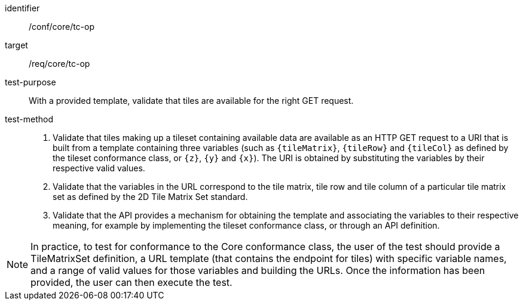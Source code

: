 [[ats_core_tc-op]]
////
[width="90%",cols="2,6a"]
|===
^|*Abstract Test {counter:ats-id}* |*/conf/core/tc-op*
^|Test Purpose |With a provided template, validate that  tiles are available for the right GET request.
^|Requirement |/req/core/tc-op
^|Test Method |1. Validate that tiles making up a tileset containing available data are available as an HTTP GET request to a URI that is built from a template
containing three variables (such as `{tileMatrix}`, `{tileRow}` and `{tileCol}` as defined by the tileset conformance class, or `{z}`, `{y}` and `{x}`).
The URI is obtained by substituting the variables by their respective valid values.

2. Validate that the variables in the URL correspond to the tile matrix, tile row and tile column of a particular tile matrix set as defined by the 2D Tile Matrix Set standard.

3. Validate that API SHALL provides a mechanism to obtain the template and associate the variables to their respective meaning, for example by implementing the tileset
conformance class, or through an API definition.
|===
////

[abstract_test]
====
[%metadata]
identifier:: /conf/core/tc-op
target:: /req/core/tc-op
test-purpose:: With a provided template, validate that  tiles are available for the right GET request.
test-method::
+
--
1. Validate that tiles making up a tileset containing available data are available as an HTTP GET request to a URI that is built from a template
containing three variables (such as `{tileMatrix}`, `{tileRow}` and `{tileCol}` as defined by the tileset conformance class, or `{z}`, `{y}` and `{x}`).
The URI is obtained by substituting the variables by their respective valid values.

2. Validate that the variables in the URL correspond to the tile matrix, tile row and tile column of a particular tile matrix set as defined by the 2D Tile Matrix Set standard.

3. Validate that the API provides a mechanism for obtaining the template and associating the variables to their respective meaning, for example by implementing the tileset
conformance class, or through an API definition.
--
====

NOTE: In practice, to test for conformance to the Core conformance class, the user of the test should provide a TileMatrixSet definition, a URL template (that contains the endpoint for tiles) with specific variable names, and a range of valid values for those variables and building the URLs. Once the information has been provided, the user can then execute the test.
